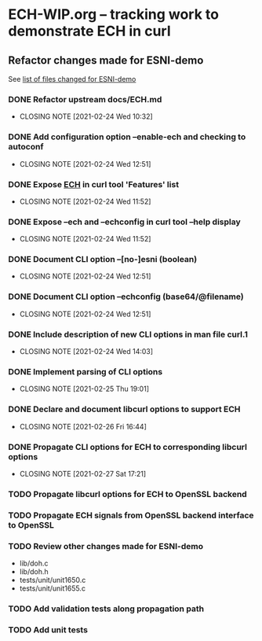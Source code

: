 * ECH-WIP.org -- tracking work to demonstrate ECH in curl

** Refactor changes made for ESNI-demo

   See [[file:ESNI-demo.changed-files][list of files changed for ESNI-demo]]

*** DONE Refactor upstream docs/ECH.md
    CLOSED: [2021-02-24 Wed 10:36]
    :PROPERTIES:
    :reference: docs/ESNI.md
    :target:   docs/ECH.md
    :END:

    - CLOSING NOTE [2021-02-24 Wed 10:32]

*** DONE Add configuration option *--enable-ech* and checking to **autoconf**
    CLOSED: [2021-02-24 Wed 12:51]
    :PROPERTIES:
    :target:   configure.ac
    :END:

    - CLOSING NOTE [2021-02-24 Wed 12:51]
*** DONE Expose _ECH_ in curl tool 'Features' list
    CLOSED: [2021-02-24 Wed 11:52]
    :PROPERTIES:
    :target:  include/curl/curl.h
    :target+: lib/version.c
    :target+: src/tool_help.c
    :END:

    - CLOSING NOTE [2021-02-24 Wed 11:52]
*** DONE Expose *--ech* and *--echconfig* in curl tool *--help* display
    CLOSED: [2021-02-24 Wed 11:52]
    :PROPERTIES:
    :target:   src/tool_help.c
    :END:

    - CLOSING NOTE [2021-02-24 Wed 11:52]
*** DONE Document CLI option *--[no-]esni* (boolean)
    CLOSED: [2021-02-24 Wed 12:51]
    :PROPERTIES:
    :reference: docs/cmdline-opts/esni.d
    :target: docs/cmdline-opts/ech.d
    :END:

    - CLOSING NOTE [2021-02-24 Wed 12:51]
*** DONE Document CLI option *--echconfig* (base64/@filename)
    CLOSED: [2021-02-24 Wed 12:51]
    :PROPERTIES:
    :reference: docs/cmdline-opts/esni-load.d
    :target: docs/cmdline-opts/echconfig.d
    :END:

    - CLOSING NOTE [2021-02-24 Wed 12:51]
*** DONE Include description of new CLI options in *man* file *curl.1*
    CLOSED: [2021-02-24 Wed 14:03]
    :PROPERTIES:
    :target:   docs/cmdline-opts/Makefile.inc
    :target+:   docs/cmdline-opts/ech.d
    :target+:   docs/cmdline-opts/echconfig.d
    :END:
    - CLOSING NOTE [2021-02-24 Wed 14:03]
*** DONE Implement parsing of CLI options
    CLOSED: [2021-02-25 Thu 19:01]
    :PROPERTIES:
    :target:  src/tool_cfgable.c
    :target+: src/tool_cfgable.h
    :target+: src/tool_getparam.c
    :END:

    - CLOSING NOTE [2021-02-25 Thu 19:01]
*** DONE Declare and document libcurl options to support ECH
    CLOSED: [2021-02-26 Fri 16:44]
    :Properties:
    :target:   include/curl/curl.h
    :target+:  docs/libcurl/curl_easy_setopt.3
    :target+:  docs/libcurl/opts/CURLOPT_ECH_CONFIG.3
    :target+:  docs/libcurl/opts/CURLOPT_ECH_STATUS.3
    :target+:  docs/libcurl/opts/Makefile.inc
    :target+:  docs/libcurl/symbols-in-versions
    :reference:  docs/libcurl/opts/CURLOPT_ESNI_ASCIIRR.3
    :reference+:  docs/libcurl/opts/CURLOPT_ESNI_COVER.3
    :reference+:  docs/libcurl/opts/CURLOPT_ESNI_STATUS.3
    :END:
    - CLOSING NOTE [2021-02-26 Fri 16:44]
*** DONE Propagate CLI options for ECH to corresponding libcurl options
    CLOSED: [2021-02-27 Sat 17:21]
    :PROPERTIES:
    :target:  src/tool_operate.c
    :target+: lib/urldata.h
    :target+: lib/setopt.c
    :END:
    - CLOSING NOTE [2021-02-27 Sat 17:21]
*** TODO Propagate libcurl options for ECH to OpenSSL backend
    :PROPERTIES:
    :target:  lib/Makefile.inc
    :target+: lib/esni.c (rename to ech.c)
    :target+: lib/esni.h (rename to ech.h)
    :target+: lib/setopt.c
    :target+: lib/urldata.h
    :target+: lib/vtls/openssl.c (calls from libcurl code)
    :END:
*** TODO Propagate ECH signals from OpenSSL backend interface to OpenSSL
    :PROPERTIES:
    :target:  lib/vtls/openssl.c
    :END:
*** TODO Review other changes made for ESNI-demo

- lib/doh.c
- lib/doh.h
- tests/unit/unit1650.c
- tests/unit/unit1655.c

# Local Variables:
# mode: org
# End:
*** TODO Add validation tests along propagation path
*** TODO Add unit tests
